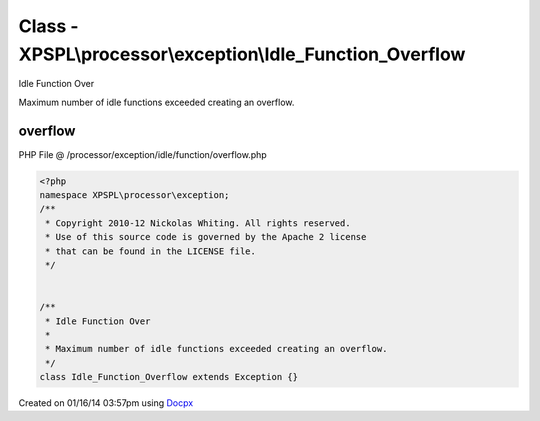 .. /processor/exception/idle/function/overflow.php generated using docpx v1.0.0 on 01/16/14 03:57pm


Class - XPSPL\\processor\\exception\\Idle_Function_Overflow
***********************************************************

Idle Function Over

Maximum number of idle functions exceeded creating an overflow.

overflow
========
PHP File @ /processor/exception/idle/function/overflow.php

.. code-block:: php

	<?php
	namespace XPSPL\processor\exception;
	/**
	 * Copyright 2010-12 Nickolas Whiting. All rights reserved.
	 * Use of this source code is governed by the Apache 2 license
	 * that can be found in the LICENSE file.
	 */
	
	
	/**
	 * Idle Function Over
	 * 
	 * Maximum number of idle functions exceeded creating an overflow.
	 */
	class Idle_Function_Overflow extends Exception {}

Created on 01/16/14 03:57pm using `Docpx <http://github.com/prggmr/docpx>`_